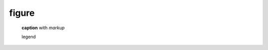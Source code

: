 .. https://docutils.sourceforge.io/docs/ref/rst/directives.html#figure

figure
------

.. figure with caption

.. figure:: ../../../assets/image03.png

    **caption** with *markup*

    legend
